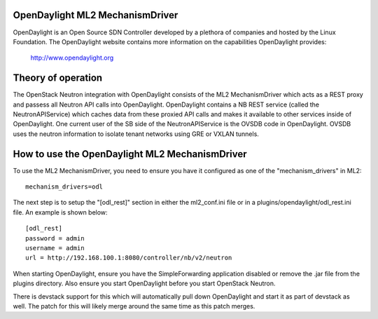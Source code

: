 OpenDaylight ML2 MechanismDriver
================================
OpenDaylight is an Open Source SDN Controller developed by a plethora of
companies and hosted by the Linux Foundation. The OpenDaylight website
contains more information on the capabilities OpenDaylight provides:

    http://www.opendaylight.org

Theory of operation
===================
The OpenStack Neutron integration with OpenDaylight consists of the ML2
MechanismDriver which acts as a REST proxy and passess all Neutron API
calls into OpenDaylight. OpenDaylight contains a NB REST service (called
the NeutronAPIService) which caches data from these proxied API calls and
makes it available to other services inside of OpenDaylight. One current
user of the SB side of the NeutronAPIService is the OVSDB code in
OpenDaylight. OVSDB uses the neutron information to isolate tenant networks
using GRE or VXLAN tunnels.

How to use the OpenDaylight ML2 MechanismDriver
===============================================
To use the ML2 MechanismDriver, you need to ensure you have it configured
as one of the "mechanism_drivers" in ML2::

    mechanism_drivers=odl

The next step is to setup the "[odl_rest]" section in either the ml2_conf.ini
file or in a plugins/opendaylight/odl_rest.ini file. An example is shown below::

    [odl_rest]
    password = admin
    username = admin
    url = http://192.168.100.1:8080/controller/nb/v2/neutron

When starting OpenDaylight, ensure you have the SimpleForwarding application
disabled or remove the .jar file from the plugins directory. Also ensure you
start OpenDaylight before you start OpenStack Neutron.

There is devstack support for this which will automatically pull down OpenDaylight
and start it as part of devstack as well. The patch for this will likely merge
around the same time as this patch merges.
